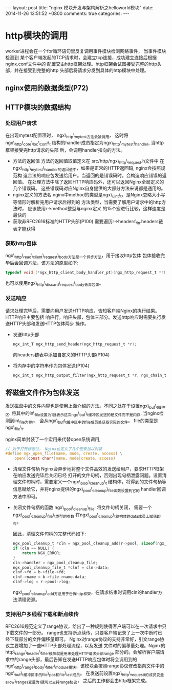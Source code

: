 #+BEGIN_HTML
---
layout: post
title: "nginx 模块开发与架构解析之helloworld模块"
date: 2014-11-26 13:51:52 +0800
comments: true
categories: 
---
#+END_HTML

* http模块的调用
  worker进程会在一个for循环语句里反复调用事件模块检测网络事件， 当事件模块检测到
  某个客户端发起的TCP请求时，会建立tcp连接，成功建立连接后根据nginx.conf文件中的
  配置交由http框架处理。http框架会试图接受完整的http头部，并在接受到完整的http
  头部后将请求分发到具体的http模块中处理。
** nginx使用的数据类型(P72)
** HTTP模块的数据结构
*** 处理用户请求
    在出现mytest配置项时， ngx\_http\_mytest方法会被调用，
    这时将ngx\_http\_core\_loc\_conf\_t
    结构的handler成员指定为ngx\_http\_mytest\_handler, 当http框架接受完http请求的头部
    后，会调用handler指向的方法。
    - 方法的返回值
      方法的返回值取值定义在 src/http/ngx\_http\_request.h文件中
      在ngx\_http\_mytest\_handler的返回值中，如果是正常的HTTP返回码, nginx会按照规范构
      造合法的响应包发送给用户。当返回的是错误码时，会构造响应错误的返回值。
      在处理方法中除了返回HTTP响应码外，还可以返回Nginx全局定义的几个错误码。
      这些错误码对应Nginx自身提供的大部分方法来说都是通用的。
    - nginx定义的方法名
      nginx中method的类型是ngx\_uint\_t，是Nginx忽略大小写等情形时解析完用户请求后得到的
      方法类型，当需要了解用户请求中的http方法时， 应该使用r->method整型与nginx定义
      的15个宏进行比较，这样速度是最快的
    - 获取非RFC2616标准的HTTP头部(P100)
      需要遍历r->headers\_in.headers链表才能获得
*** 获取http包体
    ngx\_http\_read\_client\_request\_body方法是一个异步方法，用于接收http包体
    包体接收完毕后会回调方法，该方法的原型如下:
    #+BEGIN_SRC c
    typedef void (*ngx_http_client_body_handler_pt)(ngx_http_request_t *r);
    #+END_SRC
    也可以使用ngx\_http\_discard\_request\_body丢弃包体。
*** 发送响应
    请求处理完毕后，需要向用户发送HTTP响应，告知客户端Nginx的执行结果。HTTP响应主要包括
    响应行，响应头部，包体三部分。发送http响应时需要执行发送HTTP头部和发送HTTP包体两步
    操作。
    - 发送http头部
      #+BEGIN_SRC c
      ngx_int_T ngx_http_send_header(ngx_http_request_t *r);
      #+END_SRC
      向headers链表中添加自定义的HTTP头部(P104)
    - 将内存中的字符串作为包体发送(P104)
      #+BEGIN_SRC c
      ngx_int_t ngx_http_output_filter(ngx_http_request_t *r, ngx_chain_t *in);
      #+END_SRC
      
** 将磁盘文件作为包体发送
   发送磁盘中的文件内容也是使用上面介绍的方法。不同之处在于设置ngx\_buf\_t缓冲区.
   将其中的in\_file设置为1就表示这次ngx\_buf\_t缓冲区发送的是文件而不是内存.
   当nginx检测到in\_file为1时， 会从ngx\_buf\_t缓冲区中的file成员处获取实际的文件。
   file的类型是ngx\_file\_t.
   # file:../code/nginx-1.6.2.source/src/core/ngx_core.h::20
   # file:../code/nginx-1.6.2.source/src/core/ngx_file.h::16
   nginx简单封装了一个宏用来代替open系统调用,
   #+BEGIN_SRC c
   // 对于打开标志位， Nginx也定义了几个宏来加以封装
   #define ngx_open_file(name, mode, create, access) \
       open((const char*)name, mode|create, access)
   #+END_SRC
   - 清理文件句柄
     Nginx会异步地将整个文件高效的发送给用户，要求HTTP框架在响应发送完毕后关闭已经
     打开的文件句柄，否则出现句柄泄露问题。设置清理文件句柄时，需要定义一个ngx\_pool\_cleanup\_t
     结构体，将得到的文件句柄等信息赋给它，并将nginx提供的ngx\_pool\_cleanup\_file函数设置到它的
     handler回调方法中即可。
     # file:../code/nginx-1.6.2.source/src/core/ngx_palloc.h::32
   - 关闭文件句柄的函数
     ngx\_pool\_cleanup\_file: 将文件句柄关闭， 需要一个ngx\_pool\_cleanup\_file\_t类型的参数
     在ngx\_pool\_cleanup\_t结构体的data成员上赋值即可。
     # file:../code/nginx-1.6.2.source/src/core/ngx_palloc.h::71 ngx_pool_cleanup_file_t
     因此，清理文件句柄的完整代码如下:
     #+BEGIN_SRC c
     ngx_pool_cleanup_t *cln = ngx_pool_cleanup_add(r->pool, sizeof(ngx_pool_cleanup_file_t);
     if (cln == NULL) {
         return NGX_ERROR;
     }
     cln->handler = ngx_pool_cleanup_file;
     ngx_pool_cleanup_file_t *clnf = cln->data;
     clnf->fd = b->file->fd;
     clnf->name = b->file->name.data;
     clnf->log = r->pool->log;
     #+END_SRC
     ngx\_pool\_cleanup\_add方法用于告诉http框架，在请求结束时调用cln的handler方法清理资源。
*** 支持用户多线程下载和断点续传
    RFC2616规范定义了range协议，给出了一种规则使得客户端可以在一次请求中只下载文件的一部分。
    range也支持断点续传，只要客户端记录了上一次中断时已经下载部分的文件偏移量即可。
    Nginx对range协议的支持非常好，引文range协议主要增加了一些HTTP头部处理流程，以及发送
    文件时的偏移量处理。Nginx的http\_range\_header\_filter模块就是用来处理HTTP请求头部range
    部分的。会解析客户端请求中的range头部，最后告知在发送HTTP响应包体时将会调用到的
    ngx\_http\_range\_body\_filter\_module模块，该模块会按照range协议修改指向文件中的
    ngx\_buf\_t缓冲区中的file\_pos和file\_last成员。
    在发送前设置ngx\_http\_request_t的成员变量allow\_ranges变量为1就可以支持range协议，
    之后的工作都会由http框架完成。
